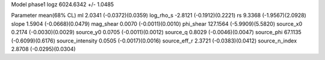 Model phase1
logz            6024.6342 +/- 1.0485

Parameter            mean(68% CL)
ml                   2.0341 (-0.0372)(0.0359)
log_rho_s            -2.8121 (-0.1912)(0.2221)
rs                   9.3368 (-1.9567)(2.0928)
slope                1.5904 (-0.0668)(0.0479)
mag_shear            0.0070 (-0.0011)(0.0010)
phi_shear            127.1564 (-5.9909)(5.5820)
source_x0            0.2174 (-0.0030)(0.0029)
source_y0            0.0705 (-0.0011)(0.0012)
source_q             0.8029 (-0.0046)(0.0047)
source_phi           67.1135 (-0.6099)(0.6176)
source_intensity     0.0505 (-0.0017)(0.0016)
source_eff_r         2.3721 (-0.0383)(0.0412)
source_n_index       2.8708 (-0.0295)(0.0304)
